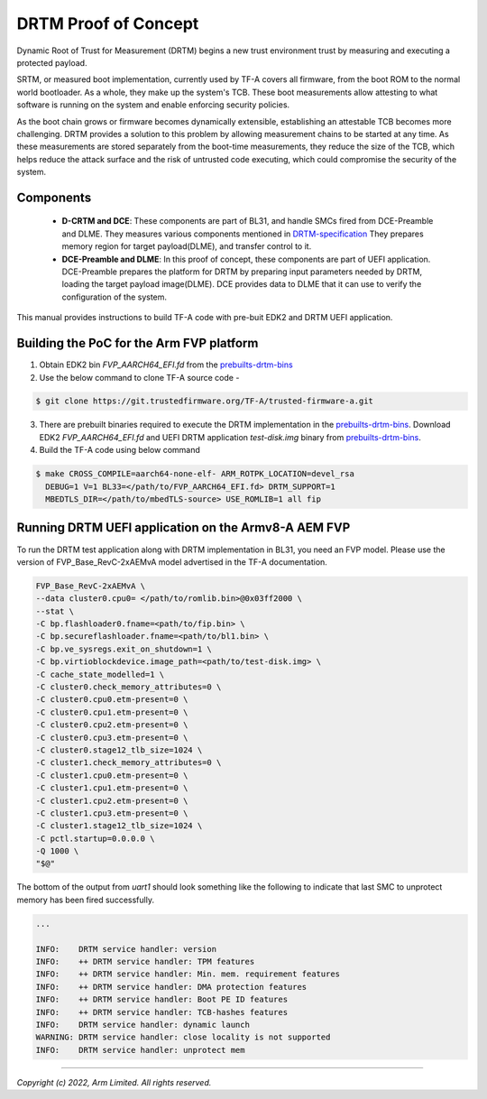 DRTM Proof of Concept
=====================

Dynamic Root of Trust for Measurement (DRTM) begins a new trust environment
trust by measuring and executing a protected payload.

SRTM, or measured boot implementation, currently used by TF-A covers all
firmware, from the boot ROM to the normal world bootloader. As a whole, they
make up the system's TCB. These boot measurements allow attesting to what
software is running on the system and enable enforcing security policies.

As the boot chain grows or firmware becomes dynamically extensible,
establishing an attestable TCB becomes more challenging. DRTM  provides a
solution to this problem by allowing measurement chains to be started at
any time. As these measurements are stored separately from the boot-time
measurements, they reduce the size of the TCB, which helps reduce the attack
surface and the risk of untrusted code executing, which could compromise
the security of the system.

Components
~~~~~~~~~~
   - **D-CRTM and DCE**: These components are part of BL31, and
     handle SMCs fired from DCE-Preamble and DLME.
     They measures various components mentioned in `DRTM-specification`_
     They prepares memory region for target payload(DLME), and transfer
     control to it.

   - **DCE-Preamble and DLME**: In this proof of concept, these components
     are part of UEFI application. DCE-Preamble prepares the platform
     for DRTM by preparing input parameters needed by DRTM, loading
     the target payload image(DLME).
     DCE provides data to DLME that it can use to verify the configuration
     of the system.

This manual provides instructions to build TF-A code with pre-buit EDK2
and DRTM UEFI application.

Building the PoC for the Arm FVP platform
~~~~~~~~~~~~~~~~~~~~~~~~~~~~~~~~~~~~~~~~~

(1) Obtain EDK2 bin *FVP_AARCH64_EFI.fd* from the `prebuilts-drtm-bins`_

(2) Use the below command to clone TF-A source code -

.. code:: shell

   $ git clone https://git.trustedfirmware.org/TF-A/trusted-firmware-a.git

(3) There are prebuilt binaries required to execute the DRTM implementation
    in the `prebuilts-drtm-bins`_.
    Download EDK2  *FVP_AARCH64_EFI.fd* and UEFI DRTM application *test-disk.img*
    binary from `prebuilts-drtm-bins`_.

(4) Build the TF-A code using below command

.. code:: shell

   $ make CROSS_COMPILE=aarch64-none-elf- ARM_ROTPK_LOCATION=devel_rsa
     DEBUG=1 V=1 BL33=</path/to/FVP_AARCH64_EFI.fd> DRTM_SUPPORT=1
     MBEDTLS_DIR=</path/to/mbedTLS-source> USE_ROMLIB=1 all fip

Running DRTM UEFI application on the Armv8-A AEM FVP
~~~~~~~~~~~~~~~~~~~~~~~~~~~~~~~~~~~~~~~~~~~~~~~~~~~~
To run the DRTM test application along with DRTM implementation in BL31,
you need an FVP model. Please use the version of FVP_Base_RevC-2xAEMvA model
advertised in the TF-A documentation.

.. code:: shell

    FVP_Base_RevC-2xAEMvA \
    --data cluster0.cpu0= </path/to/romlib.bin>@0x03ff2000 \
    --stat \
    -C bp.flashloader0.fname=<path/to/fip.bin> \
    -C bp.secureflashloader.fname=<path/to/bl1.bin> \
    -C bp.ve_sysregs.exit_on_shutdown=1 \
    -C bp.virtioblockdevice.image_path=<path/to/test-disk.img> \
    -C cache_state_modelled=1 \
    -C cluster0.check_memory_attributes=0 \
    -C cluster0.cpu0.etm-present=0 \
    -C cluster0.cpu1.etm-present=0 \
    -C cluster0.cpu2.etm-present=0 \
    -C cluster0.cpu3.etm-present=0 \
    -C cluster0.stage12_tlb_size=1024 \
    -C cluster1.check_memory_attributes=0 \
    -C cluster1.cpu0.etm-present=0 \
    -C cluster1.cpu1.etm-present=0 \
    -C cluster1.cpu2.etm-present=0 \
    -C cluster1.cpu3.etm-present=0 \
    -C cluster1.stage12_tlb_size=1024 \
    -C pctl.startup=0.0.0.0 \
    -Q 1000 \
    "$@"

The bottom of the output from *uart1* should look something like the
following to indicate that last SMC to unprotect memory has been fired
successfully.

.. code-block:: shell

 ...

 INFO:    DRTM service handler: version
 INFO:    ++ DRTM service handler: TPM features
 INFO:    ++ DRTM service handler: Min. mem. requirement features
 INFO:    ++ DRTM service handler: DMA protection features
 INFO:    ++ DRTM service handler: Boot PE ID features
 INFO:    ++ DRTM service handler: TCB-hashes features
 INFO:    DRTM service handler: dynamic launch
 WARNING: DRTM service handler: close locality is not supported
 INFO:    DRTM service handler: unprotect mem

--------------

*Copyright (c) 2022, Arm Limited. All rights reserved.*

.. _prebuilts-drtm-bins: https://downloads.trustedfirmware.org/tf-a/drtm
.. _DRTM-specification: https://developer.arm.com/documentation/den0113/a

